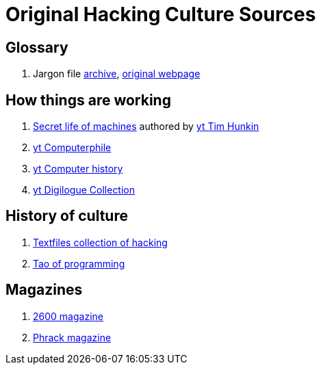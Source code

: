 = Original Hacking Culture Sources

== Glossary

1. Jargon file link:https://jargon-file.org/[archive], link:http://www.catb.org/~esr/jargon/[original webpage] 

== How things are working

1. link:https://www.youtube.com/watch?v=CJlrbMHLBd4&list=PLtaR0lZhSyAPLuoSbMA29s3Ry8ZUvKff3[Secret life of machines,window=_blank] authored
   by link:https://www.youtube.com/@timhunkin1[yt Tim Hunkin]
2. link:https://www.youtube.com/@Computerphile[yt Computerphile]
3. link:https://www.youtube.com/@ComputerHistory[yt Computer history]
4. link:https://www.youtube.com/@DigilogueCollection[yt Digilogue Collection]

== History of culture

1. link:http://www.textfiles.com/hacking/[Textfiles collection of hacking]
2. link:http://www.mit.edu/~xela/tao.html[Tao of programming]

== Magazines

1. link:https://2600.com/[2600 magazine]
2. link:http://phrack.org/[Phrack magazine]
